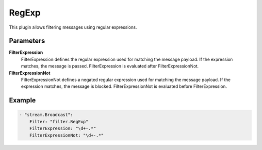 RegExp
======

This plugin allows filtering messages using regular expressions.


Parameters
----------

**FilterExpression**
  FilterExpression defines the regular expression used for matching the message payload.
  If the expression matches, the message is passed.
  FilterExpression is evaluated after FilterExpressionNot.

**FilterExpressionNot**
  FilterExpressionNot defines a negated regular expression used for matching the message payload.
  If the expression matches, the message is blocked.
  FilterExpressionNot is evaluated before FilterExpression.

Example
-------

.. code-block:: yaml

	- "stream.Broadcast":
	    Filter: "filter.RegExp"
	    FilterExpression: "\d+-.*"
	    FilterExpressionNot: "\d+-.*"
